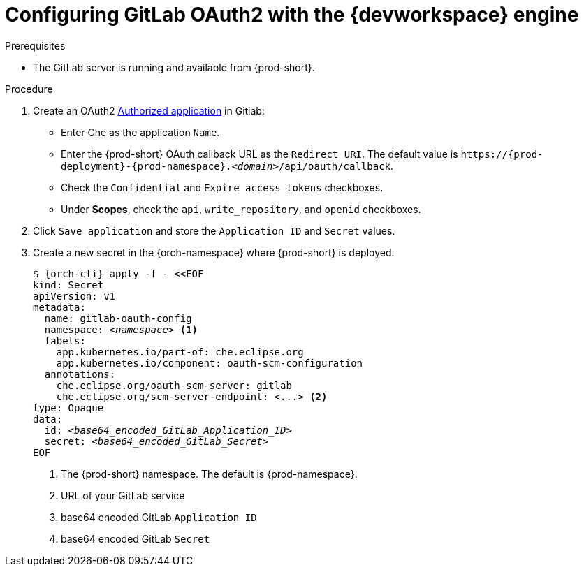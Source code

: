 
[id="configuring-gitlab-oauth2-with-devworkspace-engine_{context}"]
= Configuring GitLab OAuth2 with the {devworkspace} engine

.Prerequisites

* The GitLab server is running and available from {prod-short}.

.Procedure

. Create an OAuth2 link:https://docs.gitlab.com/ee/integration/oauth_provider.html#authorized-applications[Authorized application] in Gitlab:

* Enter Che as the application `Name`.

* Enter the {prod-short} OAuth callback URL as the `Redirect URI`. The default value is `++https://++{prod-deployment}-{prod-namespace}.__<domain>__/api/oauth/callback`.

* Check the `Confidential` and `Expire access tokens` checkboxes.

* Under *Scopes*, check the `api`, `write_repository`, and `openid` checkboxes.

. Click `Save application` and store the `Application ID` and `Secret` values.

. Create a new secret in the {orch-namespace} where {prod-short} is deployed.
+
[subs="+quotes,+attributes"]
----
$ {orch-cli} apply -f - <<EOF
kind: Secret
apiVersion: v1
metadata:
  name: gitlab-oauth-config
  namespace: __<namespace>__ <1>
  labels:
    app.kubernetes.io/part-of: che.eclipse.org
    app.kubernetes.io/component: oauth-scm-configuration
  annotations:
    che.eclipse.org/oauth-scm-server: gitlab
    che.eclipse.org/scm-server-endpoint: <...> <2>
type: Opaque
data:
  id: __<base64_encoded_GitLab_Application_ID>__
  secret: __<base64_encoded_GitLab_Secret>__
EOF
----
<1> The {prod-short} namespace. The default is {prod-namespace}.
<2> URL of your GitLab service
<3> base64 encoded GitLab `Application ID`
<4> base64 encoded GitLab `Secret`
